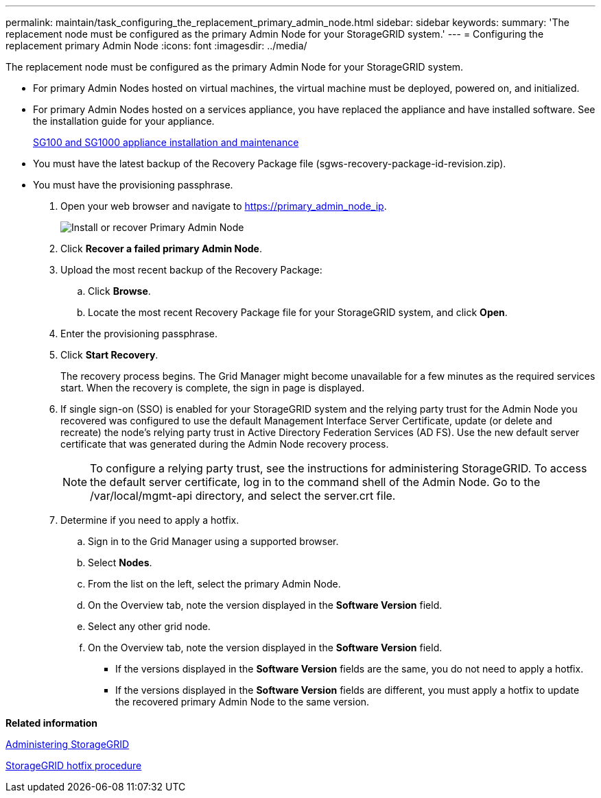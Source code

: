---
permalink: maintain/task_configuring_the_replacement_primary_admin_node.html
sidebar: sidebar
keywords: 
summary: 'The replacement node must be configured as the primary Admin Node for your StorageGRID system.'
---
= Configuring the replacement primary Admin Node
:icons: font
:imagesdir: ../media/

[.lead]
The replacement node must be configured as the primary Admin Node for your StorageGRID system.

* For primary Admin Nodes hosted on virtual machines, the virtual machine must be deployed, powered on, and initialized.
* For primary Admin Nodes hosted on a services appliance, you have replaced the appliance and have installed software. See the installation guide for your appliance.
+
http://docs.netapp.com/sgws-115/topic/com.netapp.doc.sga-install-sg1000/home.html[SG100 and SG1000 appliance installation and maintenance]

* You must have the latest backup of the Recovery Package file (sgws-recovery-package-id-revision.zip).
* You must have the provisioning passphrase.

. Open your web browser and navigate to https://primary_admin_node_ip.
+
image::../media/install_or_recover_primary_admin_node.png[Install or recover Primary Admin Node]

. Click *Recover a failed primary Admin Node*.
. Upload the most recent backup of the Recovery Package:
 .. Click *Browse*.
 .. Locate the most recent Recovery Package file for your StorageGRID system, and click *Open*.
. Enter the provisioning passphrase.
. Click *Start Recovery*.
+
The recovery process begins. The Grid Manager might become unavailable for a few minutes as the required services start. When the recovery is complete, the sign in page is displayed.

. If single sign-on (SSO) is enabled for your StorageGRID system and the relying party trust for the Admin Node you recovered was configured to use the default Management Interface Server Certificate, update (or delete and recreate) the node's relying party trust in Active Directory Federation Services (AD FS). Use the new default server certificate that was generated during the Admin Node recovery process.
+
NOTE: To configure a relying party trust, see the instructions for administering StorageGRID. To access the default server certificate, log in to the command shell of the Admin Node. Go to the /var/local/mgmt-api directory, and select the server.crt file.

. Determine if you need to apply a hotfix.
 .. Sign in to the Grid Manager using a supported browser.
 .. Select *Nodes*.
 .. From the list on the left, select the primary Admin Node.
 .. On the Overview tab, note the version displayed in the *Software Version* field.
 .. Select any other grid node.
 .. On the Overview tab, note the version displayed in the *Software Version* field.
  *** If the versions displayed in the *Software Version* fields are the same, you do not need to apply a hotfix.
  *** If the versions displayed in the *Software Version* fields are different, you must apply a hotfix to update the recovered primary Admin Node to the same version.

*Related information*

http://docs.netapp.com/sgws-115/topic/com.netapp.doc.sg-admin/home.html[Administering StorageGRID]

xref:concept_storagegrid_hotfix_procedure.adoc[StorageGRID hotfix procedure]
